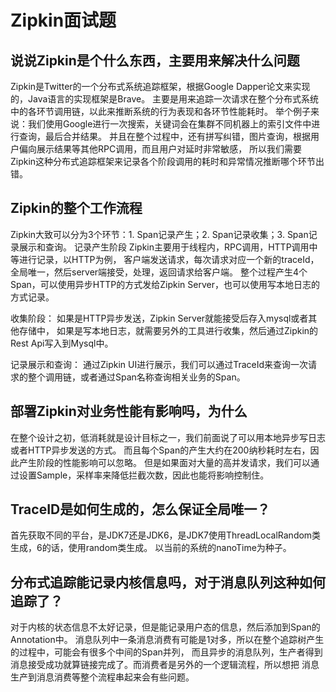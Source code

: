 * Zipkin面试题
** 说说Zipkin是个什么东西，主要用来解决什么问题
   Zipkin是Twitter的一个分布式系统追踪框架，根据Google Dapper论文来实现的，Java语言的实现框架是Brave。
   主要是用来追踪一次请求在整个分布式系统中的各环节调用链，以此来推断系统的行为表现和各环节性能耗时。
   举个例子来说：我们使用Google进行一次搜索，关键词会在集群不同机器上的索引文件中进行查询，最后合并结果。
   并且在整个过程中，还有拼写纠错，图片查询，根据用户偏向展示结果等其他RPC调用，而且用户对延时非常敏感，
   所以我们需要Zipkin这种分布式追踪框架来记录各个阶段调用的耗时和异常情况推断哪个环节出错。
** Zipkin的整个工作流程
   Zipkin大致可以分为3个环节：1. Span记录产生；2. Span记录收集；3. Span记录展示和查询。
   记录产生阶段
   Zipkin主要用于线程内，RPC调用，HTTP调用中等进行记录，以HTTP为例，
   客户端发送请求，每次请求对应一个新的traceId，全局唯一，然后server端接受，处理，返回请求给客户端。
   整个过程产生4个Span，可以使用异步HTTP的方式发给Zipkin Server，也可以使用写本地日志的方式记录。

   收集阶段：
   如果是HTTP异步发送，Zipkin Server就能接受后存入mysql或者其他存储中，
   如果是写本地日志，就需要另外的工具进行收集，然后通过Zipkin的Rest Api写入到Mysql中。

   记录展示和查询：
   通过Zipkin UI进行展示，我们可以通过TraceId来查询一次请求的整个调用链，或者通过Span名称查询相关业务的Span。
** 部署Zipkin对业务性能有影响吗，为什么
   在整个设计之初，低消耗就是设计目标之一，我们前面说了可以用本地异步写日志或者HTTP异步发送的方式。
   而且每个Span的产生大约在200纳秒耗时左右，因此产生阶段的性能影响可以忽略。
   但是如果面对大量的高并发请求，我们可以通过设置Sample，采样率来降低拦截次数，因此也能将影响控制住。
** TraceID是如何生成的，怎么保证全局唯一？
   首先获取不同的平台，是JDK7还是JDK6，是JDK7使用ThreadLocalRandom类生成，6的话，使用random类生成。
   以当前的系统的nanoTime为种子。
** 分布式追踪能记录内核信息吗，对于消息队列这种如何追踪了？
   对于内核的状态信息不太好记录，但是能记录用户态的信息，然后添加到Span的Annotation中。
   消息队列中一条消息消费有可能是1对多，所以在整个追踪树产生的过程中，可能会有很多个中间的Span并列，
   而且异步的消息队列，生产者得到消息接受成功就算链接完成了。而消费者是另外的一个逻辑流程，所以想把
   消息生产到消息消费等整个流程串起来会有些问题。
